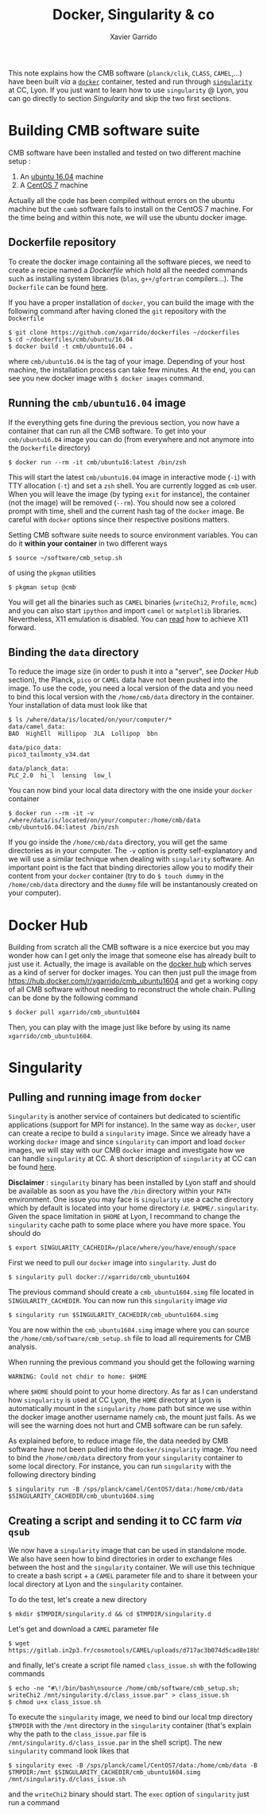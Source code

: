 #+TITLE: Docker, Singularity & co
#+AUTHOR: Xavier Garrido

This note explains how the CMB software (=planck/clik=, =CLASS=, =CAMEL=,...) have been built /via/ a
[[https://www.docker.com/][=docker=]] container, tested and run through [[https://www.sylabs.io/][=singularity=]] at CC, Lyon. If you just want to learn how
to use =singularity= @ Lyon, you can go directly to section [[Singularity]] and skip the two first
sections.

* Building CMB software suite

CMB software have been installed and tested on two different machine setup :
1) An [[http://releases.ubuntu.com/16.04.5/][ubuntu 16.04]] machine
2) A [[https://www.centos.org/download/][CentOS 7]] machine

Actually all the code has been compiled without errors on the ubuntu machine but the =camb= software
fails to install on the CentOS 7 machine. For the time being and within this note, we will use the
ubuntu docker image.

** Dockerfile repository

To create the docker image containing all the software pieces, we need to create a recipe named a
/Dockerfile/ which hold all the needed commands such as installing system libraries (=blas=,
=g++/gfortran= compilers...). The =Dockerfile= can be found [[https://github.com/xgarrido/dockerfiles/tree/master/cmb/ubuntu/16.04][here]].

If you have a proper installation of =docker=, you can build the image with the following command
after having cloned the =git= repository with the =Dockerfile=
#+BEGIN_SRC shell
  $ git clone https://github.com/xgarrido/dockerfiles ~/dockerfiles
  $ cd ~/dockerfiles/cmb/ubuntu/16.04
  $ docker build -t cmb/ubuntu16.04 .
#+END_SRC
where =cmb/ubuntu16.04= is the tag of your image. Depending of your host machine, the installation
process can take few minutes. At the end, you can see you new docker image with =$ docker images=
command.

** Running the =cmb/ubuntu16.04= image

If the everything gets fine during the previous section, you now have a container that can run all
the CMB software. To get into your =cmb/ubuntu16.04= image you can do (from everywhere and not anymore
into the =Dockerfile= directory)
#+BEGIN_SRC shell
  $ docker run --rm -it cmb/ubuntu16:latest /bin/zsh
#+END_SRC

This will start the latest =cmb/ubuntu16.04= image in interactive mode (=-i=) with TTY allocation (=-t=)
and set a =zsh= shell. You are currently logged as =cmb= user. When you will leave the image (by typing
=exit= for instance), the container (not the image) will be removed (=--rm=). You should now see a
colored prompt with time, shell and the current hash tag of the =docker= image. Be careful with =docker=
options since their respective positions matters.

Setting CMB software suite needs to source environment variables. You can do it *within your
container* in two different ways
#+BEGIN_SRC shell
  $ source ~/software/cmb_setup.sh
#+END_SRC
of using the =pkgman= utilities
#+BEGIN_SRC shell
  $ pkgman setup @cmb
#+END_SRC

You will get all the binaries such as =CAMEL= binaries (=writeChi2=, =Profile=, =mcmc=) and you can also
start =ipython= and import =camel= or =matplotlib= libraries. Nevertheless, X11 emulation is disabled. You
can [[https://github.com/xgarrido/dockerfiles/blob/master/README.org][read]] how to achieve X11 forward.

** Binding the =data= directory

To reduce the image size (in order to push it into a "server", see [[Docker Hub]] section), the Planck,
=pico= or =CAMEL= data have not been pushed into the image. To use the code, you need a local version of
the data and you need to bind this local version with the =/home/cmb/data= directory in the
container. Your installation of data must look like that
#+BEGIN_SRC shell
$ ls /where/data/is/located/on/your/computer/*
data/camel_data:
BAO  HighEll  Hillipop  JLA  Lollipop  bbn

data/pico_data:
pico3_tailmonty_v34.dat

data/planck_data:
PLC_2.0  hi_l  lensing  low_l
#+END_SRC

You can now bind your local data directory with the one inside your =docker= container
#+BEGIN_SRC shell
  $ docker run --rm -it -v /where/data/is/located/on/your/computer:/home/cmb/data cmb/ubuntu16.04:latest /bin/zsh
#+END_SRC
If you go inside the =/home/cmb/data= directory, you will get the same directories as in your
computer. The =-v= option is pretty self-explanatory and we will use a similar technique when dealing
with =singularity= software. An important point is the fact that binding directories allow you to
modify their content from your =docker= container (try to do =$ touch dummy= in the =/home/cmb/data=
directory and the =dummy= file will be instantanously created on your computer).

* Docker Hub

Building from scratch all the CMB software is a nice exercice but you may wonder how can I get only
the image that someone else has already built to just use it. Actually, the image is available on
the [[https://hub.docker.com/][docker hub]] which serves as a kind of server for docker images. You can then just pull the image
from https://hub.docker.com/r/xgarrido/cmb_ubuntu1604 and get a working copy of all CMB software
without needing to reconstruct the whole chain. Pulling can be done by the following command
#+BEGIN_SRC shell
  $ docker pull xgarrido/cmb_ubuntu1604
#+END_SRC
Then, you can play with the image just like before by using its name =xgarrido/cmb_ubuntu1604=.
* Singularity
** Pulling and running image from =docker=

=Singularity= is another service of containers but dedicated to scientific applications (support for
MPI for instance). In the same way as =docker=, user can create a recipe to build a =singularity=
image. Since we already have a working =docker= image and since =singularity= can import and load
=docker= images, we will stay with our CMB =docker= image and investigate how we can handle =singularity=
at CC. A short description of =singularity= at CC can be found [[https://indico.in2p3.fr/event/17209/contributions/60585/attachments/48733/61680/singularity-journees-plateforme-v0.1.pdf][here]].

*Disclaimer* : =singularity= binary has been installed by Lyon staff and should be available as soon as
you have the =/bin= directory within your =PATH= environment. One issue you may face is =singularity= use
a cache directory which by default is located into your home directory /i.e./
=$HOME/.singularity=. Given the space limitation in =$HOME= at Lyon, I recommand to change the
=singularity= cache path to some place where you have more space. You should do
#+BEGIN_SRC shell
  $ export SINGULARITY_CACHEDIR=/place/where/you/have/enough/space
#+END_SRC

First we need to pull our =docker= image into =singularity=. Just do
#+BEGIN_SRC shell
  $ singularity pull docker://xgarrido/cmb_ubuntu1604
#+END_SRC
The previous command should create a =cmb_ubuntu1604.simg= file located in =SINGULARITY_CACHEDIR=. You
can now run this =singularity= image /via/
#+BEGIN_SRC shell
  $ singularity run $SINGULARITY_CACHEDIR/cmb_ubuntu1604.simg
#+END_SRC
You are now within the =cmb_ubuntu1604.simg= image where you can source the
=/home/cmb/software/cmb_setup.sh= file to load all requirements for CMB analysis.

When running the previous command you should get the following warning
#+BEGIN_SRC shell
  WARNING: Could not chdir to home: $HOME
#+END_SRC
where =$HOME= should point to your home directory. As far as I can understand how =singularity= is used
at CC Lyon, the =HOME= directory at Lyon is automatically mount in the =singularity= =/home= path but
since we use within the docker image another username namely =cmb=, the mount just fails. As we will
see the warning does not hurt and CMB software can be run safely.

As explained before, to reduce image file, the data needed by CMB software have not been pulled into
the =docker/singularity= image. You need to bind the =/home/cmb/data= directory from your =singularity=
container to some local directory. For instance, you can run =singularity= with the following
directory binding
#+BEGIN_SRC shell
  $ singularity run -B /sps/planck/camel/CentOS7/data:/home/cmb/data $SINGULARITY_CACHEDIR/cmb_ubuntu1604.simg
#+END_SRC

** Creating a script and sending it to CC farm /via/ =qsub=

We now have a =singularity= image that can be used in standalone mode. We also have seen how to bind
directories in order to exchange files between the host and the =singularity= container. We will use
this technique to create a bash script + a =CAMEL= parameter file and to share it between your local
directory at Lyon and the =singularity= container.

To do the test, let's create a new directory
#+BEGIN_SRC shell
  $ mkdir $TMPDIR/singularity.d && cd $TMPDIR/singularity.d
#+END_SRC
Let's get and download a =CAMEL= parameter file
#+BEGIN_SRC shell
  $ wget https://gitlab.in2p3.fr/cosmotools/CAMEL/uploads/d717ac3b074d5cad8e18b578a739e87a/class_issue.par
#+END_SRC
and finally, let's create a script file named =class_issue.sh= with the following commands
#+BEGIN_SRC shell
  $ echo -ne "#\!/bin/bash\nsource /home/cmb/software/cmb_setup.sh; writeChi2 /mnt/singularity.d/class_issue.par" > class_issue.sh
  $ chmod u+x class_issue.sh
#+END_SRC
To execute the =singularity= image, we need to bind our local tmp directory =$TMPDIR= with the =/mnt=
directory in the =singularity= container (that's explain why the path to the =class_issue.par= file is
=/mnt/singularity.d/class_issue.par= in the shell script). The new =singularity= command look likes that
#+BEGIN_SRC shell
  $ singularity exec -B /sps/planck/camel/CentOS7/data:/home/cmb/data -B $TMPDIR:/mnt $SINGULARITY_CACHEDIR/cmb_ubuntu1604.simg /mnt/singularity.d/class_issue.sh
#+END_SRC
and the =writeChi2= binary should start. The =exec= option of =singularity= just run a command
